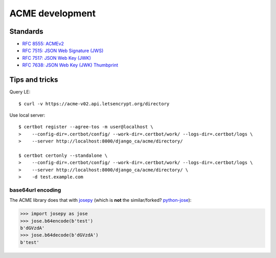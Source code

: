 ################
ACME development
################

*********
Standards
*********

* `RFC 8555: ACMEv2 <https://tools.ietf.org/html/rfc8555>`_
* `RFC 7515: JSON Web Signature (JWS) <https://tools.ietf.org/html/rfc7515>`_
* `RFC 7517: JSON Web Key (JWK) <https://tools.ietf.org/html/rfc7515>`_
* `RFC 7638: JSON Web Key (JWK) Thumbprint <https://tools.ietf.org/html/rfc7638>`_

***************
Tips and tricks
***************

Query LE::

   $ curl -v https://acme-v02.api.letsencrypt.org/directory

Use local server::

   $ certbot register --agree-tos -m user@localhost \
   >    --config-dir=.certbot/config/ --work-dir=.certbot/work/ --logs-dir=.certbot/logs \
   >    --server http://localhost:8000/django_ca/acme/directory/

   $ certbot certonly --standalone \
   >    --config-dir=.certbot/config/ --work-dir=.certbot/work/ --logs-dir=.certbot/logs \
   >    --server http://localhost:8000/django_ca/acme/directory/ \
   >    -d test.example.com


base64url encoding
==================

The ACME library does that with `josepy <https://pypi.org/project/josepy/>`_ (which is **not** the
similar/forked? `python-jose <https://pypi.org/project/python-jose/>`_):

.. code-block:: python3

   >>> import josepy as jose
   >>> jose.b64encode(b'test')
   b'dGVzdA'
   >>> jose.b64decode(b'dGVzdA')
   b'test'
